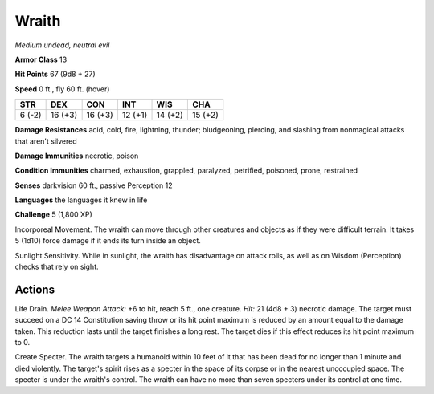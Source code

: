 Wraith
------


.. https://stackoverflow.com/questions/11984652/bold-italic-in-restructuredtext

.. raw:: html

   <style type="text/css">
     span.bolditalic {
       font-weight: bold;
       font-style: italic;
     }
   </style>

.. role:: bi
   :class: bolditalic


*Medium undead, neutral evil*

**Armor Class** 13

**Hit Points** 67 (9d8 + 27)

**Speed** 0 ft., fly 60 ft. (hover)

+-----------+-----------+-----------+-----------+-----------+-----------+
| **STR**   | **DEX**   | **CON**   | **INT**   | **WIS**   | **CHA**   |
+===========+===========+===========+===========+===========+===========+
| 6 (-2)    | 16 (+3)   | 16 (+3)   | 12 (+1)   | 14 (+2)   | 15 (+2)   |
+-----------+-----------+-----------+-----------+-----------+-----------+

**Damage Resistances** acid, cold, fire, lightning, thunder;
bludgeoning, piercing, and slashing from nonmagical attacks that aren't
silvered

**Damage Immunities** necrotic, poison

**Condition Immunities** charmed, exhaustion, grappled, paralyzed,
petrified, poisoned, prone, restrained

**Senses** darkvision 60 ft., passive Perception 12

**Languages** the languages it knew in life

**Challenge** 5 (1,800 XP)

:bi:`Incorporeal Movement`. The wraith can move through other creatures
and objects as if they were difficult terrain. It takes 5 (1d10) force
damage if it ends its turn inside an object.

:bi:`Sunlight Sensitivity`. While in sunlight, the wraith has
disadvantage on attack rolls, as well as on Wisdom (Perception) checks
that rely on sight.


Actions
^^^^^^^

:bi:`Life Drain`. *Melee Weapon Attack:* +6 to hit, reach 5 ft., one
creature. *Hit:* 21 (4d8 + 3) necrotic damage. The target must succeed
on a DC 14 Constitution saving throw or its hit point maximum is reduced
by an amount equal to the damage taken. This reduction lasts until the
target finishes a long rest. The target dies if this effect reduces its
hit point maximum to 0.

:bi:`Create Specter`. The wraith targets a humanoid within 10 feet of it
that has been dead for no longer than 1 minute and died violently. The
target's spirit rises as a specter in the space of its corpse or in the
nearest unoccupied space. The specter is under the wraith's control. The
wraith can have no more than seven specters under its control at one
time.

